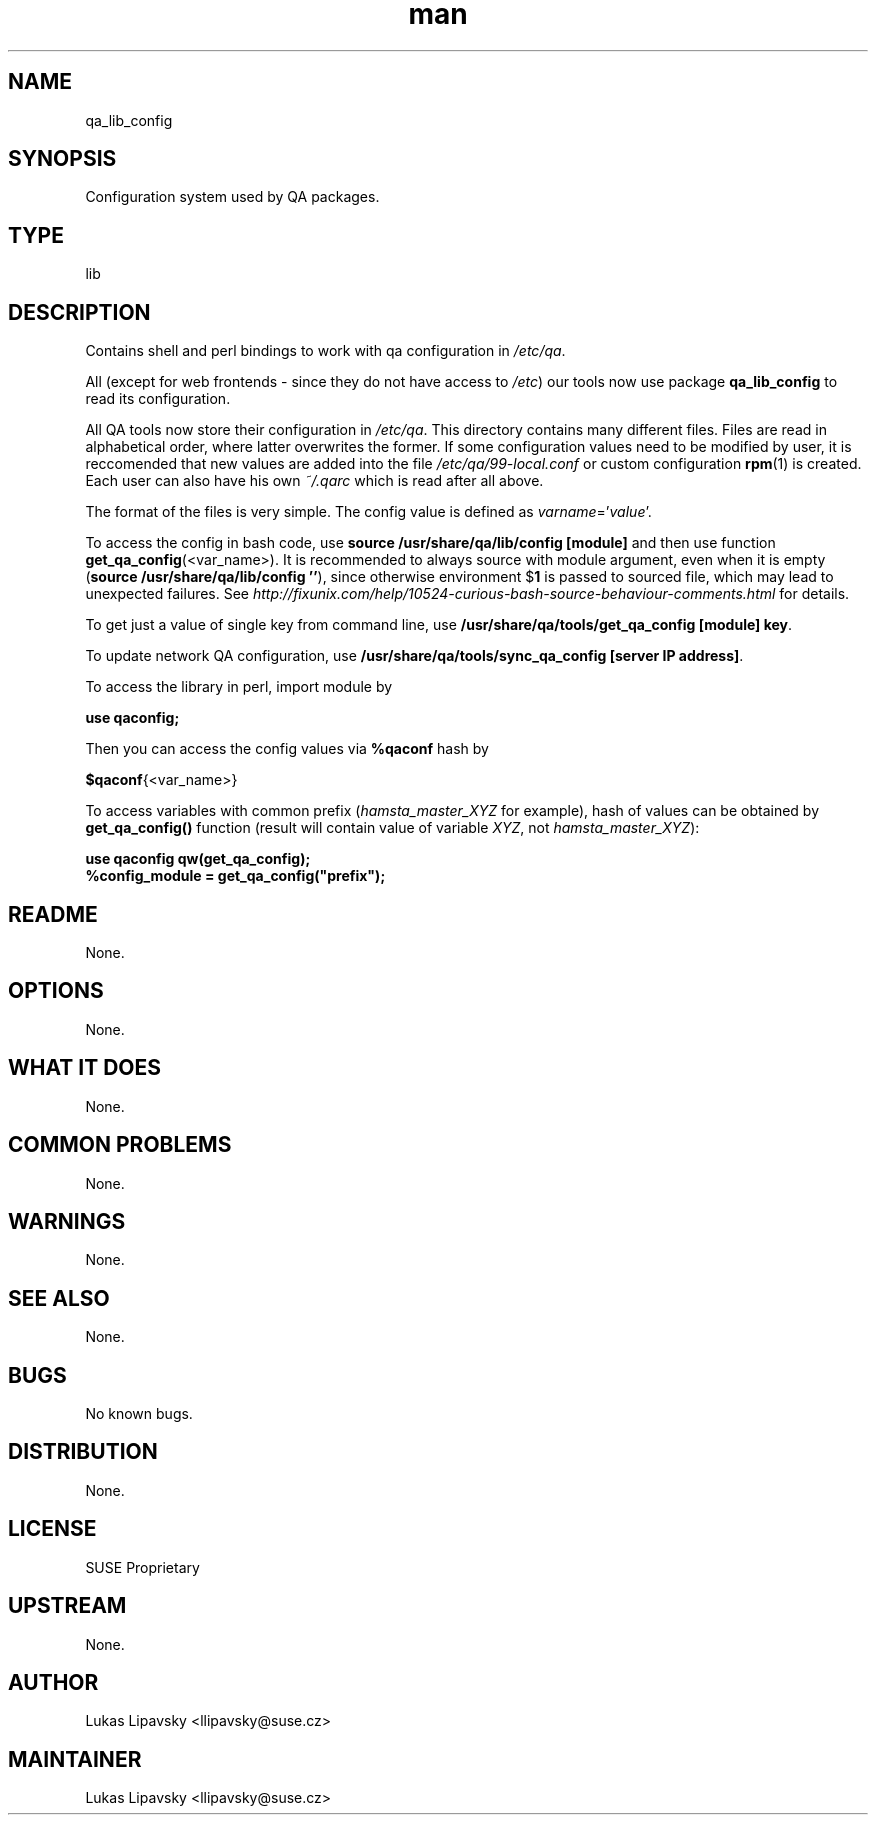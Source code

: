 ." Manpage for qa_lib_config.
." Contact David Mulder <dmulder@novell.com> to correct errors or typos.
.TH man 8 "21 Oct 2011" "1.0" "qa_lib_config man page"
.SH NAME
qa_lib_config
.SH SYNOPSIS
Configuration system used by QA packages.
.SH TYPE
lib
.SH DESCRIPTION
Contains shell and perl bindings to work with qa configuration in \fI/etc/qa\fR.

All (except for web frontends - since they do not have access to \fI/etc\fR) our tools now use package
.B qa_lib_config
to read its configuration.

All QA tools now store their configuration in \fI/etc/qa\fR. This directory contains many different files. Files are read in alphabetical order, where latter overwrites the former. If some configuration values need to be modified by user, it is reccomended that new values are added into the file \fI/etc/qa/99-local.conf\fR or custom configuration \fBrpm\fR(1) is created. Each user can also have his own \fI~/.qarc\fR which is read after all above.

The format of the files is very simple. The config value is defined as \fIvarname\fR='\fIvalue\fR'.

To access the config in bash code, use \fBsource /usr/share/qa/lib/config [module]\fR and then use function \fBget_qa_config\fR(<var_name>). It is recommended to always source with module argument, even when it is empty (\fBsource /usr/share/qa/lib/config ''\fR), since otherwise environment
.RB $ 1
is passed to sourced file, which may lead to unexpected failures. See
.I http://fixunix.com/help/10524-curious-bash-source-behaviour-comments.html
for details.

To get just a value of single key from command line, use \fB/usr/share/qa/tools/get_qa_config [module] key\fR.

To update network QA configuration, use \fB/usr/share/qa/tools/sync_qa_config [server IP address]\fR.

To access the library in perl, import module by

.B use qaconfig;

Then you can access the config values via \fB%qaconf\fR hash by

\fB$qaconf\fR{<var_name>}

To access variables with common prefix (\fIhamsta_master_XYZ\fR for example), hash of values can be obtained by \fBget_qa_config()\fR function (result will contain value of variable \fIXYZ\fR, not \fIhamsta_master_XYZ\fR):

.B use qaconfig qw(get_qa_config);
.br
.B %config_module = get_qa_config("prefix");
.SH README
None.
.SH OPTIONS
None.
.SH WHAT IT DOES
None.
.SH COMMON PROBLEMS
None.
.SH WARNINGS
None.
.SH SEE ALSO
None.
.SH BUGS
No known bugs.
.SH DISTRIBUTION
None.
.SH LICENSE
SUSE Proprietary
.SH UPSTREAM
None.
.SH AUTHOR
Lukas Lipavsky <llipavsky@suse.cz>
.SH MAINTAINER
Lukas Lipavsky <llipavsky@suse.cz>
